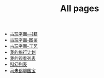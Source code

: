 #+TITLE: All pages

- [[file:古玩字画-书籍.org][古玩字画-书籍]]
- [[file:古玩字画-图鉴.org][古玩字画-图鉴]]
- [[file:古玩字画-工艺.org][古玩字画-工艺]]
- [[file:traveling.org][我的旅行计划]]
- [[file:观看艺术列表.org][我的观看列表]]
- [[file:电影.org][科幻列表]]
- [[file:马未都聊国宝.org][马未都聊国宝]]